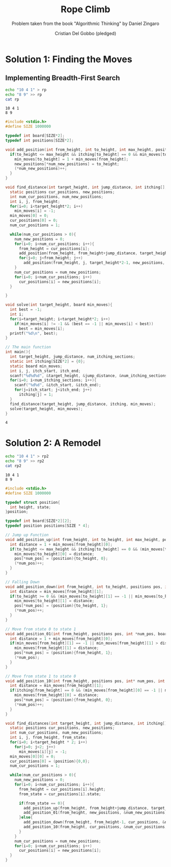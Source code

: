 #+TITLE: Rope Climb
#+AUTHOR: Cristian Del Gobbo (pledged)
#+SUBTITLE: Problem taken from the book "Algorithmic Thinking" by Daniel Zingaro
#+STARTUP: overview hideblocks indent
#+PROPERTY: header-args:C :main yes :includes <stdio.h> :results output

* Solution 1: Finding the Moves
** Implementing Breadth-First Search

   #+begin_src bash :results output
     echo "10 4 1" > rp
     echo "8 9" >> rp
     cat rp
   #+end_src

   #+RESULTS:
   : 10 4 1
   : 8 9

   #+begin_src C :results output :cmdline < rp
     #include <stdio.h>
     #define SIZE 1000000

     typedef int board[SIZE*2];
     typedef int positions[SIZE*2];

     void add_position(int from_height, int to_height, int max_height, positions new_positions, int* num_new_positions, int itching[], board min_moves){
       if(to_height <= max_height && itching[to_height] == 0 && min_moves[to_height] == -1){
         min_moves[to_height] = 1 + min_moves[from_height];
         new_positions[*num_new_positions] = to_height;
         (*num_new_positions)++;
       }
     }

     void find_distance(int target_height, int jump_distance, int itching[], board min_moves){
       static positions cur_positions, new_positions;
       int num_cur_positions, num_new_positions;
       int i, j, from_height;
       for(i=0; i<target_height*2; i++)
         min_moves[i] = -1;
       min_moves[0] = 0;
       cur_positions[0] = 0;
       num_cur_positions = 1;

       while(num_cur_positions > 0){
         num_new_positions = 0;
         for(i=0; i<num_cur_positions; i++){
           from_height = cur_positions[i];
           add_position(from_height, from_height+jump_distance, target_height*2 -1, new_positions, &num_new_positions, itching, min_moves);
           for(j=0; j<from_height; j++)
             add_position(from_height, j, target_height*2-1, new_positions, &num_new_positions, itching, min_moves); 
         }
         num_cur_positions = num_new_positions;
         for(i=0; i<num_cur_positions; i++)
           cur_positions[i] = new_positions[i];
       }

     }

     void solve(int target_height, board min_moves){
       int best = -1;
       int i;
       for(i=target_height; i<target_height*2; i++)
         if(min_moves[i] != -1 && (best == -1 || min_moves[i] < best))
           best = min_moves[i];
       printf("%d\n", best);
     }

     // The main function
     int main(){
       int target_height, jump_distance, num_itching_sections;
       static int itching[SIZE*2] = {0};
       static board min_moves;
       int i, j, itch_start, itch_end;
       scanf("%d%d%d", &target_height, &jump_distance, &num_itching_sections);
       for(i=0; i<num_itching_sections; i++){
         scanf("%d%d", &itch_start, &itch_end);
         for(j=itch_start; j<itch_end; j++)
           itching[j] = 1;
       }
       find_distance(target_height, jump_distance, itching, min_moves);
       solve(target_height, min_moves);
     }
  #+end_src

  #+RESULTS:
  : 4
* Solution 2: A Remodel
 #+begin_src bash :results output
     echo "10 4 1" > rp2
     echo "8 9" >> rp2
     cat rp2
   #+end_src

   #+RESULTS:
   : 10 4 1
   : 8 9
 #+begin_src C :results output :cmdline < rp2
   #include <stdio.h>
   #define SIZE 1000000

   typedef struct position{
     int height, state;
   }position;

   typedef int board[SIZE*2][2];
   typedef position positions[SIZE * 4];

   // Jump up Function
   void add_position_up(int from_height, int to_height, int max_height, positions pos, int* num_pos, int itching[], board min_moves){
     int distance = 1 + min_moves[from_height][0];
     if(to_height <= max_height && itching[to_height] == 0 && (min_moves[to_height][0] == -1 || min_moves[to_height][0] > distance)){
       min_moves[to_height][0] = distance;
       pos[*num_pos] = (position){to_height, 0};
       (*num_pos)++;
     }
   }

   // Falling Down
   void add_position_down(int from_height, int to_height, positions pos, int* num_pos, board min_moves){
     int distance = min_moves[from_height][1];
     if(to_height >= 0 && (min_moves[to_height][1] == -1 || min_moves[to_height][1] > distance)){
       min_moves[to_height][1] = distance;
       pos[*num_pos] = (position){to_height, 1};
       (*num_pos)++;
     }
   }

   // Move from state 0 to state 1
   void add_position_01(int from_height, positions pos, int *num_pos, board min_moves){
     int distance = 1 + min_moves[from_height][0];
     if(min_moves[from_height][1] == -1 || min_moves[from_height][1] > distance){
       min_moves[from_height][1] = distance;
       pos[*num_pos] = (position){from_height, 1};
       (*num_pos);
     }
   }

   // Move from state 1 to state 0
   void add_position_10(int from_height, positions pos, int* num_pos, int itching[], board min_moves){
     int distance = min_moves[from_height][1];
     if(itching[from_height] == 0 && (min_moves[from_height][0] == -1 || min_moves[from_height][0] > distance)){
       min_moves[from_height][0] = distance;
       pos[*num_pos] = (position){from_height, 0};
       (*num_pos)++;
     }
   }

   void find_distances(int target_height, int jump_distance, int itching[], board min_moves){
     static positions cur_positions, new_positions;
     int num_cur_positions, num_new_positions;
     int i, j, from_height, from_state;
     for(i=0; i<target_height * 2; i++)
       for(j=0; j<2; j++)
         min_moves[i][j] = -1;
     min_moves[0][0] = 0;
     cur_positions[0] = (position){0,0};
     num_cur_positions = 1;

     while(num_cur_positions > 0){
       num_new_positions = 0;
       for(i=0; i<num_cur_positions; i++){
         from_height = cur_positions[i].height;
         from_state = cur_positions[i].state;

         if(from_state == 0){
           add_position_up(from_height, from_height+jump_distance, target_height*2 -1, new_positions, &num_new_positions, itching, min_moves);
           add_position_01(from_height, new_positions, &num_new_positions, min_moves);
         }else{
           add_position_down(from_height, from_height-1, cur_positions, &num_cur_positions, min_moves);
           add_position_10(from_height, cur_positions, &num_cur_positions, itching, min_moves);
         }
       }
       num_cur_positions = num_new_positions;
       for(i=0; i<num_cur_positions; i++)
         cur_positions[i] = new_positions[i];
     }
   }
#+end_src

#+RESULTS:
